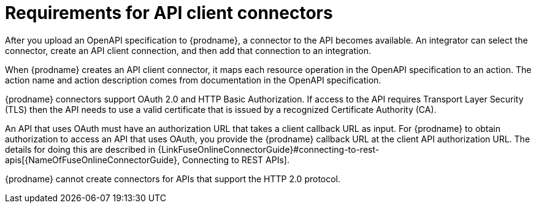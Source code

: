 [id='about-api-client-connectors']
= Requirements for API client connectors

After you upload an OpenAPI specification to {prodname}, a connector to the API
becomes available. An integrator can select the connector, create
an API client connection, and then add that connection to an integration.

When {prodname} creates an API client connector, it maps each resource
operation in the OpenAPI specification to an action. The action name
and action description comes from documentation in the OpenAPI specification.

{prodname} connectors support OAuth 2.0 and HTTP Basic
Authorization. If access to the API requires Transport Layer Security (TLS)
then the API needs to use a valid certificate that is issued by
a recognized Certificate Authority (CA).

An API that uses OAuth must have an authorization URL that takes a client
callback URL as input. For {prodname} to obtain authorization to access an
API that uses OAuth, you provide the {prodname} callback URL at the client
API authorization URL. The details for doing this are described in
{LinkFuseOnlineConnectorGuide}#connecting-to-rest-apis[{NameOfFuseOnlineConnectorGuide}, Connecting to REST APIs].

{prodname} cannot create connectors for APIs that support the HTTP 2.0
protocol.
